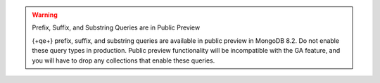 .. warning:: Prefix, Suffix, and Substring Queries are in Public Preview

   {+qe+} prefix, suffix, and substring queries are available in public preview
   in MongoDB 8.2. Do not enable these query types in production. Public
   preview functionality will be incompatible with the GA feature, and you will
   have to drop any collections that enable these queries. 